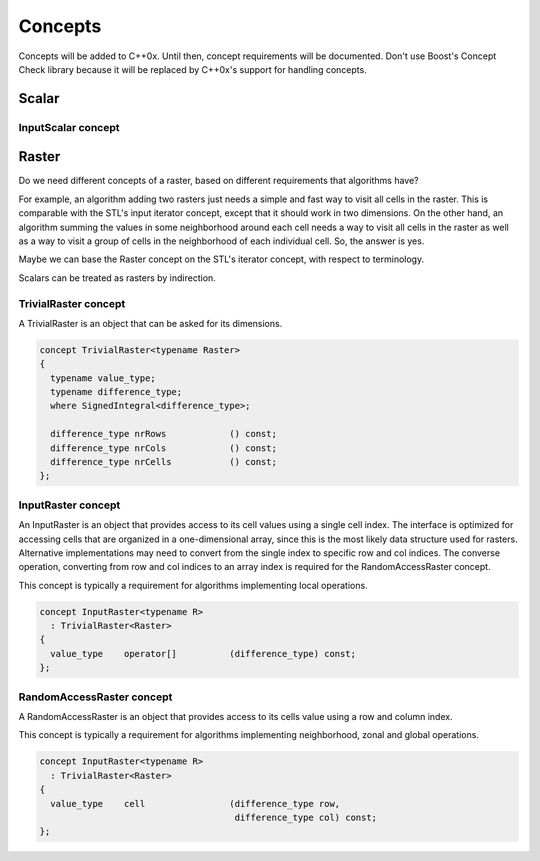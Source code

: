 ********
Concepts
********
Concepts will be added to C++0x. Until then, concept requirements will be documented. Don't use Boost's Concept Check library because it will be replaced by C++0x's support for handling concepts.

Scalar
======

InputScalar concept
-------------------


Raster
======
Do we need different concepts of a raster, based on different requirements that algorithms have?

For example, an algorithm adding two rasters just needs a simple and fast way to visit all cells in the raster. This is comparable with the STL's input iterator concept, except that it should work in two dimensions. On the other hand, an algorithm summing the values in some neighborhood around each cell needs a way to visit all cells in the raster as well as a way to visit a group of cells in the neighborhood of each individual cell. So, the answer is yes.

Maybe we can base the Raster concept on the STL's iterator concept, with respect to terminology.

Scalars can be treated as rasters by indirection.

TrivialRaster concept
---------------------
A TrivialRaster is an object that can be asked for its dimensions.

.. code-block:: c++

   concept TrivialRaster<typename Raster>
   {
     typename value_type;
     typename difference_type;
     where SignedIntegral<difference_type>;

     difference_type nrRows            () const;
     difference_type nrCols            () const;
     difference_type nrCells           () const;
   };

InputRaster concept
-------------------
An InputRaster is an object that provides access to its cell values using a single cell index. The interface is optimized for accessing cells that are organized in a one-dimensional array, since this is the most likely data structure used for rasters. Alternative implementations may need to convert from the single index to specific row and col indices. The converse operation, converting from row and col indices to an array index is required for the RandomAccessRaster concept.

This concept is typically a requirement for algorithms implementing local operations.

.. code-block:: c++

   concept InputRaster<typename R>
     : TrivialRaster<Raster>
   {
     value_type    operator[]          (difference_type) const;
   };

RandomAccessRaster concept
--------------------------
A RandomAccessRaster is an object that provides access to its cells value using a row and column index.

This concept is typically a requirement for algorithms implementing neighborhood, zonal and global operations.

.. code-block:: c++

   concept InputRaster<typename R>
     : TrivialRaster<Raster>
   {
     value_type    cell                (difference_type row,
                                        difference_type col) const;
   };



